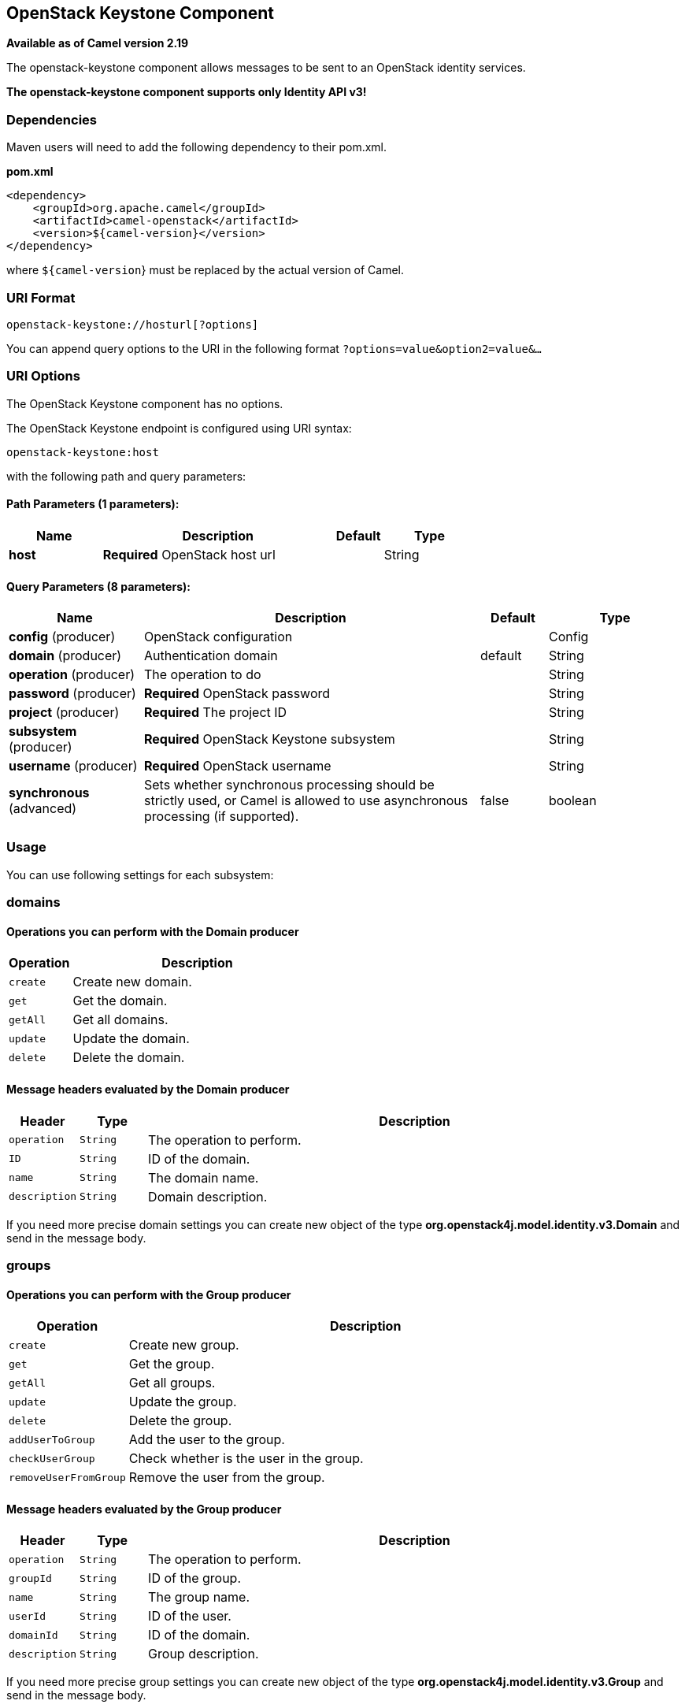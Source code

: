 [[openstack-keystone-component]]
== OpenStack Keystone Component

*Available as of Camel version 2.19*

The openstack-keystone component allows messages to be sent to an OpenStack identity services.

*The openstack-keystone component supports only Identity API v3!*

### Dependencies

Maven users will need to add the following dependency to their pom.xml.

*pom.xml*

[source,xml]
---------------------------------------
<dependency>
    <groupId>org.apache.camel</groupId>
    <artifactId>camel-openstack</artifactId>
    <version>${camel-version}</version>
</dependency>
---------------------------------------

where `${camel-version`} must be replaced by the actual version of Camel.


### URI Format

[source,java]
----------------------------
openstack-keystone://hosturl[?options]
----------------------------

You can append query options to the URI in the following format
`?options=value&option2=value&...`

### URI Options

// component options: START
The OpenStack Keystone component has no options.
// component options: END

// endpoint options: START
The OpenStack Keystone endpoint is configured using URI syntax:

----
openstack-keystone:host
----

with the following path and query parameters:

==== Path Parameters (1 parameters):


[width="100%",cols="2,5,^1,2",options="header"]
|===
| Name | Description | Default | Type
| *host* | *Required* OpenStack host url |  | String
|===


==== Query Parameters (8 parameters):


[width="100%",cols="2,5,^1,2",options="header"]
|===
| Name | Description | Default | Type
| *config* (producer) | OpenStack configuration |  | Config
| *domain* (producer) | Authentication domain | default | String
| *operation* (producer) | The operation to do |  | String
| *password* (producer) | *Required* OpenStack password |  | String
| *project* (producer) | *Required* The project ID |  | String
| *subsystem* (producer) | *Required* OpenStack Keystone subsystem |  | String
| *username* (producer) | *Required* OpenStack username |  | String
| *synchronous* (advanced) | Sets whether synchronous processing should be strictly used, or Camel is allowed to use asynchronous processing (if supported). | false | boolean
|===
// endpoint options: END


### Usage
You can use following settings for each subsystem:

### domains

#### Operations you can perform with the Domain producer
[width="100%",cols="20%,80%",options="header",]
|=========================================================================
|Operation | Description

|`create` | Create new domain.

|`get` | Get the domain.

|`getAll` | Get all domains.

|`update` | Update the domain.

|`delete` | Delete the domain.
|=========================================================================

#### Message headers evaluated by the Domain producer

[width="100%",cols="10%,10%,80%",options="header",]
|=========================================================================
|Header |Type |Description

|`operation` | `String` | The operation to perform.

|`ID` | `String` | ID of the domain.

|`name` |`String` |The domain name.

|`description` |`String` | Domain description.
|=========================================================================

If you need more precise domain settings you can create new object of the type *org.openstack4j.model.identity.v3.Domain* and send in the message body.

### groups

#### Operations you can perform with the Group producer
[width="100%",cols="20%,80%",options="header",]
|=========================================================================
|Operation | Description

|`create` | Create new group.

|`get` | Get the group.

|`getAll` | Get all groups.

|`update` | Update the group.

|`delete` | Delete the group.

|`addUserToGroup` | Add the user to the group.

|`checkUserGroup` | Check whether is the user in the group.

|`removeUserFromGroup` | Remove the user from the group.
|=========================================================================

#### Message headers evaluated by the Group producer

[width="100%",cols="10%,10%,80%",options="header",]
|=========================================================================
|Header |Type |Description

|`operation` | `String` | The operation to perform.

|`groupId` | `String` | ID of the group.

|`name` |`String` |The group name.

|`userId` | `String` | ID of the user.

|`domainId` | `String` | ID of the domain.

|`description` |`String` | Group description.
|=========================================================================

If you need more precise group settings you can create new object of the type *org.openstack4j.model.identity.v3.Group* and send in the message body.

### projects

#### Operations you can perform with the Project producer
[width="100%",cols="20%,80%",options="header",]
|=========================================================================
|Operation | Description

|`create` | Create new project.

|`get` | Get the project.

|`getAll` | Get all projects.

|`update` | Update the project.

|`delete` | Delete the project.
|=========================================================================

#### Message headers evaluated by the Project producer

[width="100%",cols="10%,10%,80%",options="header",]
|=========================================================================
|Header |Type |Description

|`operation` | `String` | The operation to perform.

|`ID` | `String` | ID of the project.

|`name` |`String` |The project name.

|`description` |`String` | Project description.

|`domainId` | `String` | ID of the domain.

|`parentId` | `String` | The parent project ID.
|=========================================================================

If you need more precise project settings you can create new object of the type *org.openstack4j.model.identity.v3.Project* and send in the message body.

### regions

#### Operations you can perform with the Region producer
[width="100%",cols="20%,80%",options="header",]
|=========================================================================
|Operation | Description

|`create` | Create new region.

|`get` | Get the region.

|`getAll` | Get all regions.

|`update` | Update the region.

|`delete` | Delete the region.
|=========================================================================

#### Message headers evaluated by the Region producer

[width="100%",cols="10%,10%,80%",options="header",]
|=========================================================================
|Header |Type |Description

|`operation` | `String` | The operation to perform.

|`ID` | `String` | ID of the region.

|`description` |`String` | Region description.
|=========================================================================

If you need more precise region settings you can create new object of the type *org.openstack4j.model.identity.v3.Region* and send in the message body.

### users

#### Operations you can perform with the User producer
[width="100%",cols="20%,80%",options="header",]
|=========================================================================
|Operation | Description

|`create` | Create new user.

|`get` | Get the user.

|`getAll` | Get all users.

|`update` | Update the user.

|`delete` | Delete the user.
|=========================================================================

#### Message headers evaluated by the User producer

[width="100%",cols="10%,10%,80%",options="header",]
|=========================================================================
|Header |Type |Description

|`operation` | `String` | The operation to perform.

|`ID` | `String` | ID of the user.

|`name` |`String` |The user name.

|`description` |`String` | User description.

|`domainId` | `String` | ID of the domain.

|`password` | `String`| User's password.

|`email` | `String`| User's email.
|=========================================================================

If you need more precise user settings you can create new object of the type *org.openstack4j.model.identity.v3.User* and send in the message body.

### See Also

* Configuring Camel
* Component
* Endpoint
* Getting Started

* openstack Component
